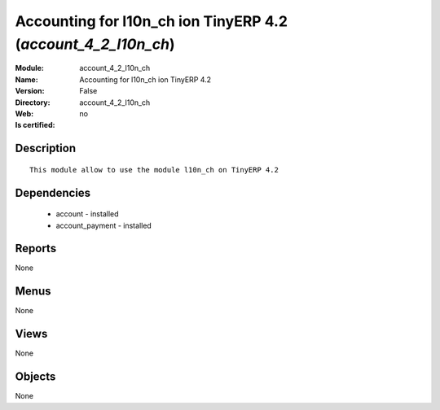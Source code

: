 
.. module:: account_4_2_l10n_ch
    :synopsis: Accounting for l10n_ch ion TinyERP 4.2
    :noindex:
.. 

Accounting for l10n_ch ion TinyERP 4.2 (*account_4_2_l10n_ch*)
==============================================================
:Module: account_4_2_l10n_ch
:Name: Accounting for l10n_ch ion TinyERP 4.2
:Version: False
:Directory: account_4_2_l10n_ch
:Web: 
:Is certified: no

Description
-----------

::

  This module allow to use the module l10n_ch on TinyERP 4.2

Dependencies
------------

 * account - installed
 * account_payment - installed

Reports
-------

None


Menus
-------


None


Views
-----


None



Objects
-------

None
